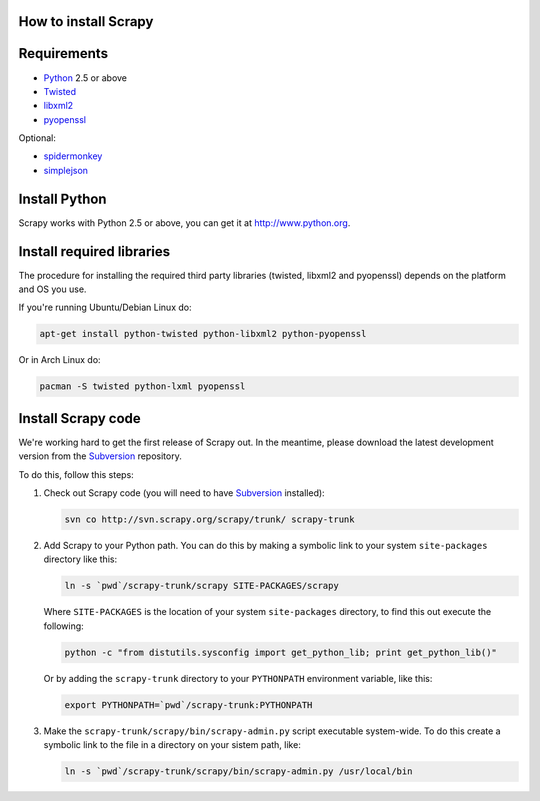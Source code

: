 .. _install:

How to install Scrapy
=====================

Requirements
============

* `Python <http://www.python.org>`_ 2.5 or above
* `Twisted <http://twistedmatrix.com>`_
* `libxml2 <http://xmlsoft.org>`_
* `pyopenssl <http://pyopenssl.sourceforge.net>`_

Optional:

* `spidermonkey <http://www.mozilla.org/js/spidermonkey/>`_
* `simplejson <http://code.google.com/p/simplejson/>`_

Install Python
==============

Scrapy works with Python 2.5 or above, you can get it at http://www.python.org.

Install required libraries
==========================

The procedure for installing the required third party libraries (twisted, libxml2 and pyopenssl) depends on the platform and OS you use.

If you're running Ubuntu/Debian Linux do:

.. code-block:: bash

   apt-get install python-twisted python-libxml2 python-pyopenssl

Or in Arch Linux do:

.. code-block:: bash

   pacman -S twisted python-lxml pyopenssl


Install Scrapy code
===================

We're working hard to get the first release of Scrapy out. In the meantime, please download the latest development version from the Subversion_ repository.

To do this, follow this steps:

1. Check out Scrapy code (you will need to have Subversion_ installed):
   
   .. code-block:: bash

      svn co http://svn.scrapy.org/scrapy/trunk/ scrapy-trunk

2. Add Scrapy to your Python path. You can do this by making a symbolic link to your system ``site-packages`` directory like this:  

   .. code-block:: bash

      ln -s `pwd`/scrapy-trunk/scrapy SITE-PACKAGES/scrapy

   Where ``SITE-PACKAGES`` is the location of your system ``site-packages`` directory, to find this out execute the following:

   .. code-block:: bash

      python -c "from distutils.sysconfig import get_python_lib; print get_python_lib()"


   Or by adding the ``scrapy-trunk`` directory to your ``PYTHONPATH`` environment variable, like this:

   .. code-block:: bash

      export PYTHONPATH=`pwd`/scrapy-trunk:PYTHONPATH


3. Make the ``scrapy-trunk/scrapy/bin/scrapy-admin.py`` script executable system-wide. To do this create a symbolic link to the file in a directory on your sistem path, like:
   
   .. code-block:: bash

       ln -s `pwd`/scrapy-trunk/scrapy/bin/scrapy-admin.py /usr/local/bin

.. _Subversion: http://subversion.tigris.org/
